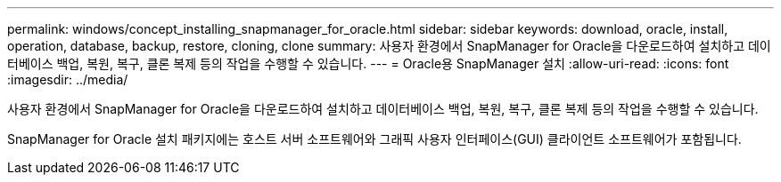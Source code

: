 ---
permalink: windows/concept_installing_snapmanager_for_oracle.html 
sidebar: sidebar 
keywords: download, oracle, install, operation, database, backup, restore, cloning, clone 
summary: 사용자 환경에서 SnapManager for Oracle을 다운로드하여 설치하고 데이터베이스 백업, 복원, 복구, 클론 복제 등의 작업을 수행할 수 있습니다. 
---
= Oracle용 SnapManager 설치
:allow-uri-read: 
:icons: font
:imagesdir: ../media/


[role="lead"]
사용자 환경에서 SnapManager for Oracle을 다운로드하여 설치하고 데이터베이스 백업, 복원, 복구, 클론 복제 등의 작업을 수행할 수 있습니다.

SnapManager for Oracle 설치 패키지에는 호스트 서버 소프트웨어와 그래픽 사용자 인터페이스(GUI) 클라이언트 소프트웨어가 포함됩니다.
